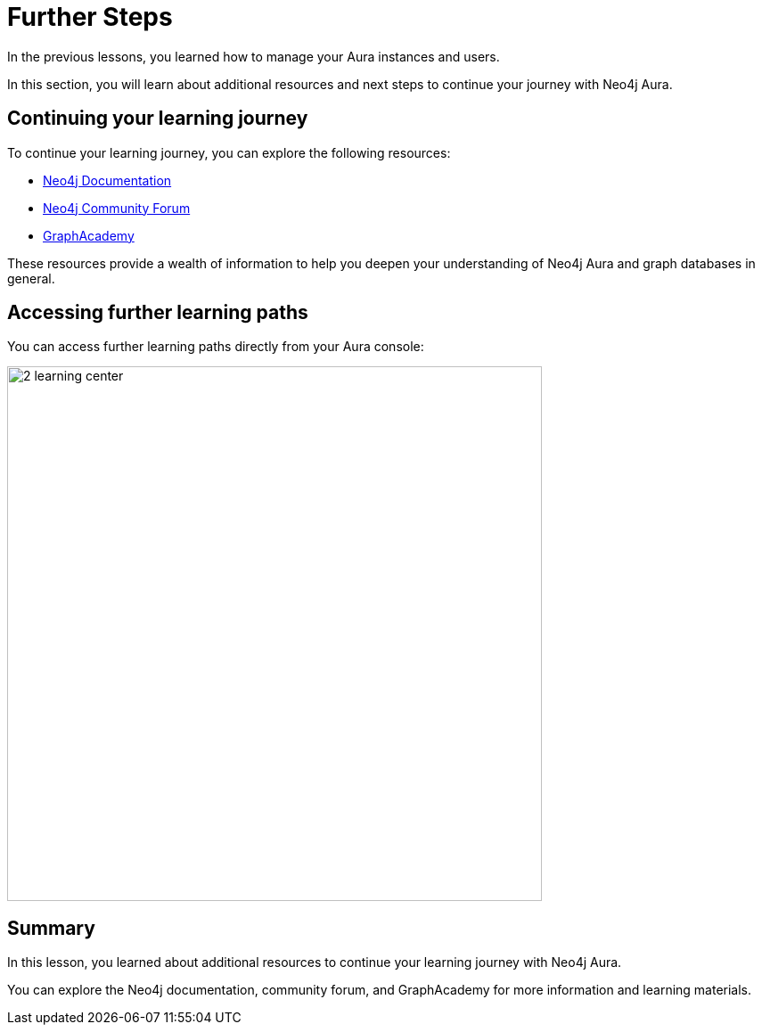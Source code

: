 = Further Steps
:type: lesson
:order: 2

In the previous lessons, you learned how to manage your Aura instances and users.

In this section, you will learn about additional resources and next steps to continue your journey with Neo4j Aura.


== Continuing your learning journey

To continue your learning journey, you can explore the following resources:

* link:https://neo4j.com/docs/[Neo4j Documentation^]
* link:https://community.neo4j.com/[Neo4j Community Forum^]
* link:https://neo4j.com/graphacademy/[GraphAcademy^]

These resources provide a wealth of information to help you deepen your understanding of Neo4j Aura and graph databases in general.

== Accessing further learning paths

You can access further learning paths directly from your Aura console:

image::images/2-learning-center.png[width=600,align=center]

[.summary]
== Summary

In this lesson, you learned about additional resources to continue your learning journey with Neo4j Aura.

You can explore the Neo4j documentation, community forum, and GraphAcademy for more information and learning materials.